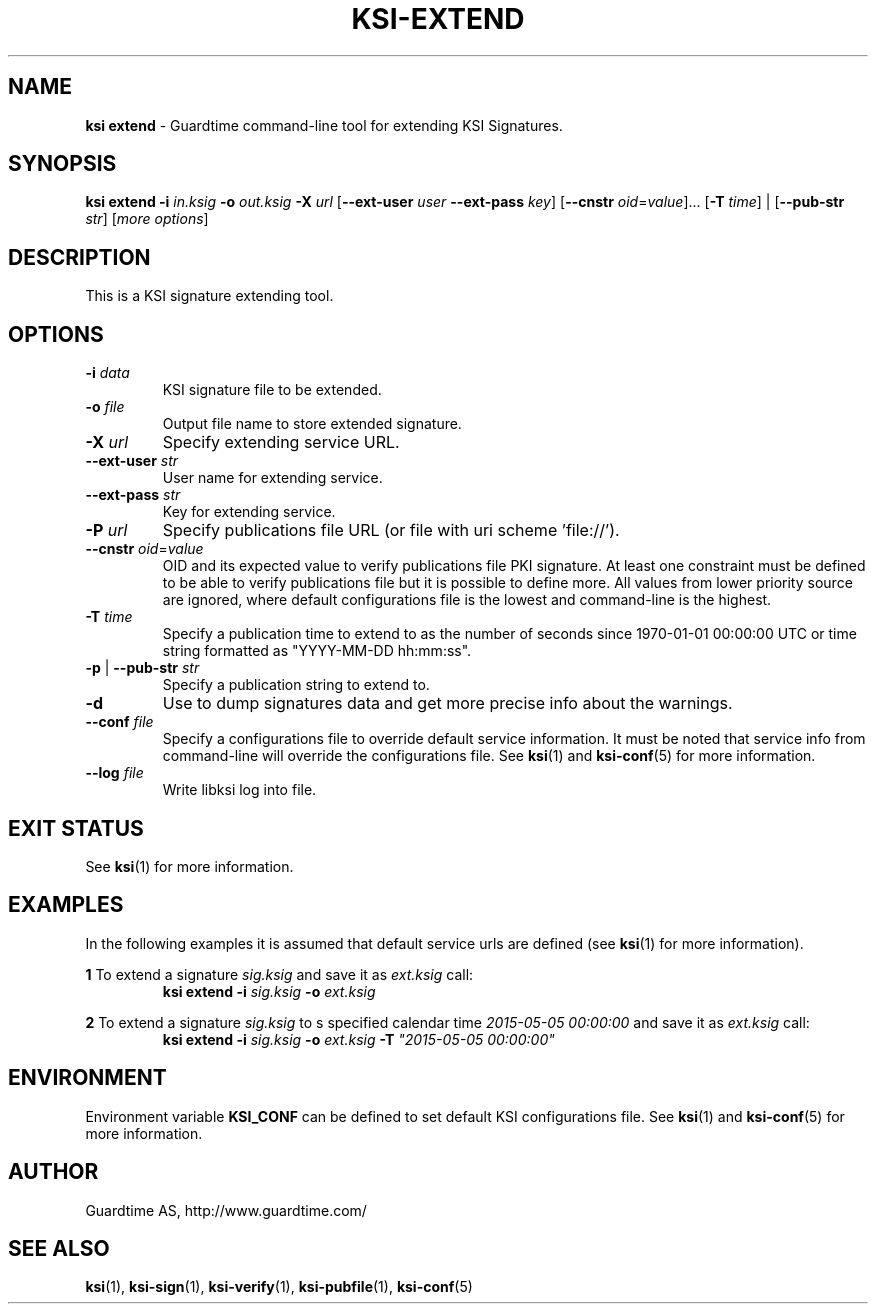 .TH KSI-EXTEND 1
.\"
.\"
.\"
.SH NAME
\fBksi extend \fR- Guardtime command-line tool for extending KSI Signatures.
.\"
.\"
.SH SYNOPSIS
.\"
\fBksi extend -i \fIin.ksig \fB-o \fIout.ksig \fB-X \fIurl \fR[\fB--ext-user \fIuser \fB--ext-pass \fIkey\fR] \fR[\fB--cnstr \fIoid\fR=\fIvalue\fR]... [\fB-T \fItime\fR] | [\fB--pub-str \fIstr\fR] [\fImore options\fR]
.br
.\"
.\"
.SH DESCRIPTION
.\"
This is a KSI signature extending tool.
.\"
.\"
.SH OPTIONS
.\"
.TP
\fB-i \fIdata\fR
KSI signature file to be extended.
.\"
.TP
\fB-o \fIfile\fR
Output file name to store extended signature.
.\"
.TP
\fB-X \fIurl\fR
Specify extending service URL.
.\"
.TP
\fB--ext-user \fIstr\fR
User name for extending service.
.\"
.TP
\fB--ext-pass \fIstr\fR
Key for extending service.
.\"
.TP
\fB-P \fIurl\fR
Specify publications file URL (or file with uri scheme 'file://').
.\"
.TP
\fB--cnstr \fIoid\fR=\fIvalue\fR
OID and its expected value to verify publications file PKI signature. At least one constraint must be defined to be able to verify publications file but it is possible to define more. All values from lower priority source are ignored, where default configurations file is the lowest and command-line is the highest.
.TP
\fB-T \fItime\fR
Specify a publication time to extend to as the number of seconds since 1970-01-01 00:00:00 UTC or time string formatted as "YYYY-MM-DD hh:mm:ss".
.TP
\fB-p\fR | \fB--pub-str \fIstr\fR
Specify a publication string to extend to.
.\"
.TP
\fB-d\fR
Use to dump signatures data and get more precise info about the warnings.
.\"
.TP
\fB--conf \fIfile\fR
Specify a configurations file to override default service information. It must be noted that service info from command-line will override the configurations file. See \fBksi\fR(1) and \fBksi-conf\fR(5) for more information.
.\"
.TP
\fB--log \fIfile\fR
Write libksi log into file.
.br
.\"
.\"
.\"
.SH EXIT STATUS
See \fBksi\fR(1) for more information.
.\"
.\"
.\"
.SH EXAMPLES
.\"
In the following examples it is assumed that default service urls are defined (see \fBksi\fR(1) \fRfor more information).


\fB1 \fRTo extend a signature \fIsig.ksig\fR and save it as \fIext.ksig\fR call:
.RS
\fBksi extend -i \fIsig.ksig \fB-o \fIext.ksig
.RE

\fB2 \fRTo extend a signature \fIsig.ksig\fR to s specified calendar time \fI2015-05-05 00:00:00 \fRand save it as \fIext.ksig\fR call:
.RS
\fBksi extend -i \fIsig.ksig \fB-o \fIext.ksig \fB-T \fI"2015-05-05 00:00:00"
.RE

.RE
.\"
.\"
.\"
.SH ENVIRONMENT
Environment variable \fBKSI_CONF \fR can be defined to set default KSI configurations file. See \fBksi\fR(1) and \fBksi-conf\fR(5) for more information.

.SH AUTHOR

Guardtime AS, http://www.guardtime.com/

.SH SEE ALSO	
\fBksi\fR(1), \fBksi-sign\fR(1), \fBksi-verify\fR(1), \fBksi-pubfile\fR(1), \fBksi-conf\fR(5) 